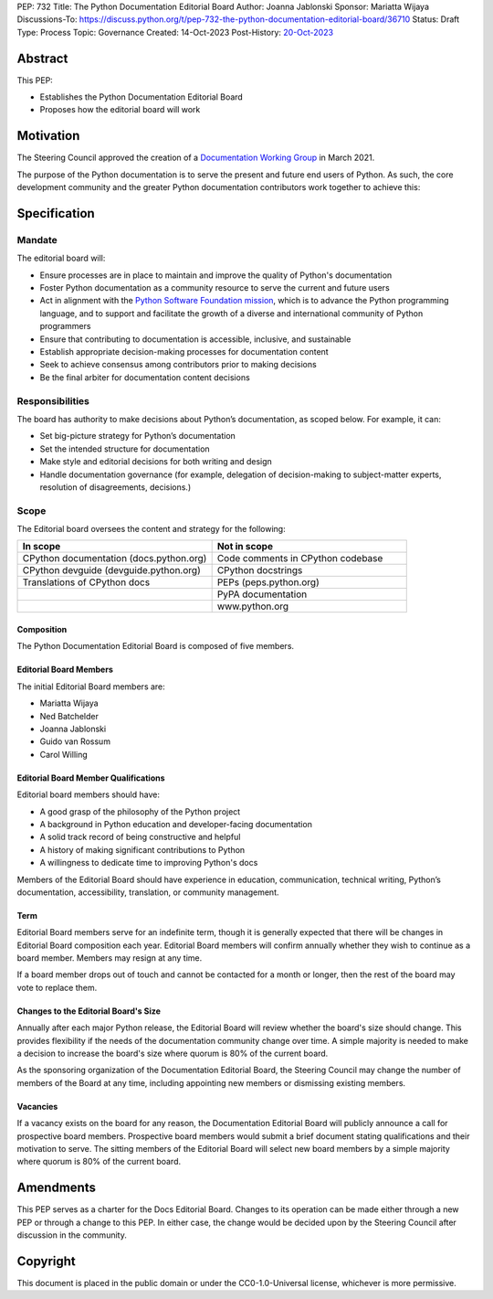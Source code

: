 PEP: 732
Title: The Python Documentation Editorial Board
Author: Joanna Jablonski
Sponsor: Mariatta Wijaya
Discussions-To: https://discuss.python.org/t/pep-732-the-python-documentation-editorial-board/36710
Status: Draft
Type: Process
Topic: Governance
Created: 14-Oct-2023
Post-History: `20-Oct-2023 <https://discuss.python.org/t/pep-732-the-python-documentation-editorial-board/36710>`__


Abstract
========

This PEP:

* Establishes the Python Documentation Editorial Board
* Proposes how the editorial board will work

Motivation
==========

The Steering Council approved the creation of a 
`Documentation Working Group <https://github.com/python/docs-community/blame/main/docs/workgroup/workgroup_charter.rst>`_
in March 2021.

The purpose of the Python documentation is to serve the 
present and future end users of Python. As such, the core 
development community and the greater Python documentation 
contributors work together to achieve this:

.. image:: pep-0732-concentric.drawio.svg
   :class: invert-in-dark-mode


Specification
=============

Mandate
-------

The editorial board will:

* Ensure processes are in place to maintain and improve the quality of Python's documentation
* Foster Python documentation as a community resource to serve the current and future users
* Act in alignment with the `Python Software Foundation mission
  <https://www.python.org/psf/mission/>`_, which is to advance the Python
  programming language, and to support and facilitate the growth of a diverse
  and international community of Python programmers
* Ensure that contributing to documentation is accessible, inclusive, and sustainable
* Establish appropriate decision-making processes for documentation content
* Seek to achieve consensus among contributors prior to making decisions
* Be the final arbiter for documentation content decisions

Responsibilities
----------------

The board has authority to make decisions about Python’s 
documentation, as scoped below. For example, it can:

* Set big-picture strategy for Python’s documentation
* Set the intended structure for documentation
* Make style and editorial decisions for both writing and design
* Handle documentation governance (for example, delegation of decision-making
  to subject-matter experts, resolution of disagreements, decisions.)

Scope
-----

The Editorial board oversees the content and strategy for the following:

.. list-table::
   :widths: 50 50
   :header-rows: 1

   * - In scope
     - Not in scope
   * - CPython documentation (docs.python.org)
     - Code comments in CPython codebase
   * - CPython devguide (devguide.python.org)
     - CPython docstrings
   * - Translations of CPython docs
     - PEPs (peps.python.org)
   * -
     - PyPA documentation
   * - 
     - www.python.org

Composition
~~~~~~~~~~~

The Python Documentation Editorial Board is composed of five members.

Editorial Board Members
~~~~~~~~~~~~~~~~~~~~~~~

The initial Editorial Board members are:

* Mariatta Wijaya
* Ned Batchelder
* Joanna Jablonski
* Guido van Rossum
* Carol Willing

Editorial Board Member Qualifications
~~~~~~~~~~~~~~~~~~~~~~~~~~~~~~~~~~~~~

Editorial board members should have:

* A good grasp of the philosophy of the Python project
* A background in Python education and developer-facing documentation
* A solid track record of being constructive and helpful
* A history of making significant contributions to Python
* A willingness to dedicate time to improving Python's docs

Members of the Editorial Board should have experience in education, 
communication, technical writing, Python’s documentation, accessibility, 
translation, or community management.

Term
~~~~

Editorial Board members serve for an indefinite term, though it is 
generally expected that there will be changes in Editorial Board 
composition each year. Editorial Board members will confirm annually 
whether they wish to continue as a board member. Members may resign 
at any time.

If a board member drops out of touch and cannot be contacted for a 
month or longer, then the rest of the board may vote to replace them.

Changes to the Editorial Board's Size
~~~~~~~~~~~~~~~~~~~~~~~~~~~~~~~~~~~~~

Annually after each major Python release, the Editorial Board will 
review whether the board's size should change. This provides 
flexibility if the needs of the documentation community change 
over time. A simple majority is needed to make a decision to 
increase the board's size where quorum is 80% of the current board.

As the sponsoring organization of the Documentation Editorial 
Board, the Steering Council may change the number of members of 
the Board at any time, including appointing new members or 
dismissing existing members. 

Vacancies
~~~~~~~~~

If a vacancy exists on the board for any reason, the Documentation 
Editorial Board will publicly announce a call for prospective 
board members. Prospective board members would submit a brief 
document stating qualifications and their motivation to serve. 
The sitting members of the Editorial Board will select new board 
members by a simple majority where quorum is 80% of the current board.

Amendments
==========

This PEP serves as a charter for the Docs Editorial Board. Changes 
to its operation can be made either through a new PEP or through 
a change to this PEP. In either case, the change would be decided 
upon by the Steering Council after discussion in the community.

Copyright
=========

This document is placed in the public domain or under the
CC0-1.0-Universal license, whichever is more permissive.
